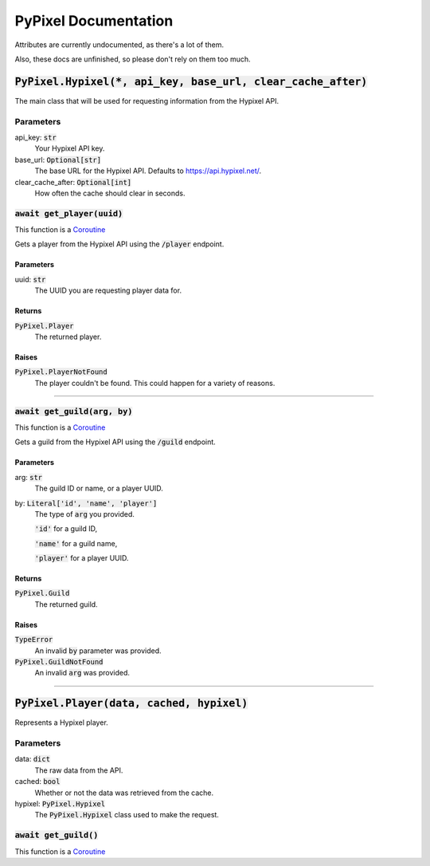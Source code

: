PyPixel Documentation
----------------------

Attributes are currently undocumented, as there's a lot of them.

Also, these docs are unfinished, so please don't rely on them too much.

:code:`PyPixel.Hypixel(*, api_key, base_url, clear_cache_after)`
#################################################################

The main class that will be used for requesting information from the Hypixel API.

Parameters
***********
api_key: :code:`str`
    Your Hypixel API key.

base_url: :code:`Optional[str]`
    The base URL for the Hypixel API. Defaults to https://api.hypixel.net/.

clear_cache_after: :code:`Optional[int]`
    How often the cache should clear in seconds.

:code:`await get_player(uuid)`
*******************************

This function is a `Coroutine <https://docs.python.org/3/library/asyncio-task.html#coroutine>`_

Gets a player from the Hypixel API using the :code:`/player` endpoint.

Parameters
~~~~~~~~~~~
uuid: :code:`str`
    The UUID you are requesting player data for.

Returns
~~~~~~~~~~~
:code:`PyPixel.Player`
    The returned player.

Raises
~~~~~~~~~~~
:code:`PyPixel.PlayerNotFound`
    The player couldn't be found.
    This could happen for a variety of reasons.


----


:code:`await get_guild(arg, by)`
**********************************

This function is a `Coroutine <https://docs.python.org/3/library/asyncio-task.html#coroutine>`_

Gets a guild from the Hypixel API using the :code:`/guild` endpoint.

Parameters
~~~~~~~~~~~
arg: :code:`str`
    The guild ID or name, or a player UUID.

by: :code:`Literal['id', 'name', 'player']`
    The type of :code:`arg` you provided.

    :code:`'id'` for a guild ID,

    :code:`'name'` for a guild name,

    :code:`'player'` for a player UUID.

Returns
~~~~~~~~~~~
:code:`PyPixel.Guild`
    The returned guild.

Raises
~~~~~~~~~~~
:code:`TypeError`
    An invalid :code:`by` parameter was provided.

:code:`PyPixel.GuildNotFound`
    An invalid :code:`arg` was provided.

----


:code:`PyPixel.Player(data, cached, hypixel)`
##############################################
Represents a Hypixel player.

Parameters
***********
data: :code:`dict`
    The raw data from the API.

cached: :code:`bool`
    Whether or not the data was retrieved from the cache.

hypixel: :code:`PyPixel.Hypixel`
    The :code:`PyPixel.Hypixel` class used to make the request.

:code:`await get_guild()`
**************************

This function is a `Coroutine <https://docs.python.org/3/library/asyncio-task.html#coroutine>`_


